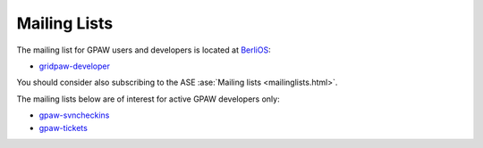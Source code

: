 .. _mailing_lists:

=============
Mailing Lists
=============

The mailing list for GPAW users and developers is located at BerliOS_:

* gridpaw-developer_

You should consider also subscribing
to the ASE :ase:`Mailing lists <mailinglists.html>`.

The mailing lists below are of interest for active GPAW developers only:

* gpaw-svncheckins_
* gpaw-tickets_

.. _gridpaw-developer: http://lists.berlios.de/mailman/listinfo/gridpaw-developer
.. _gpaw-svncheckins: https://listserv.fysik.dtu.dk/mailman/listinfo/gpaw-svncheckins
.. _gpaw-tickets: https://listserv.fysik.dtu.dk/mailman/listinfo/gpaw-tickets
.. _ase-developers: https://listserv.fysik.dtu.dk/mailman/listinfo/ase-developers
.. _ase-svncheckins: https://listserv.fysik.dtu.dk/mailman/listinfo/ase-svncheckins
.. _ase-tickets: https://listserv.fysik.dtu.dk/mailman/listinfo/ase-tickets
.. _ase-users: https://listserv.fysik.dtu.dk/mailman/listinfo/ase-users
.. _campos: https://listserv.fysik.dtu.dk/mailman/listinfo/campos
.. _campos-devel: https://listserv.fysik.dtu.dk/mailman/listinfo/campos-devel
.. _BerliOS: http://www.berlios.de
